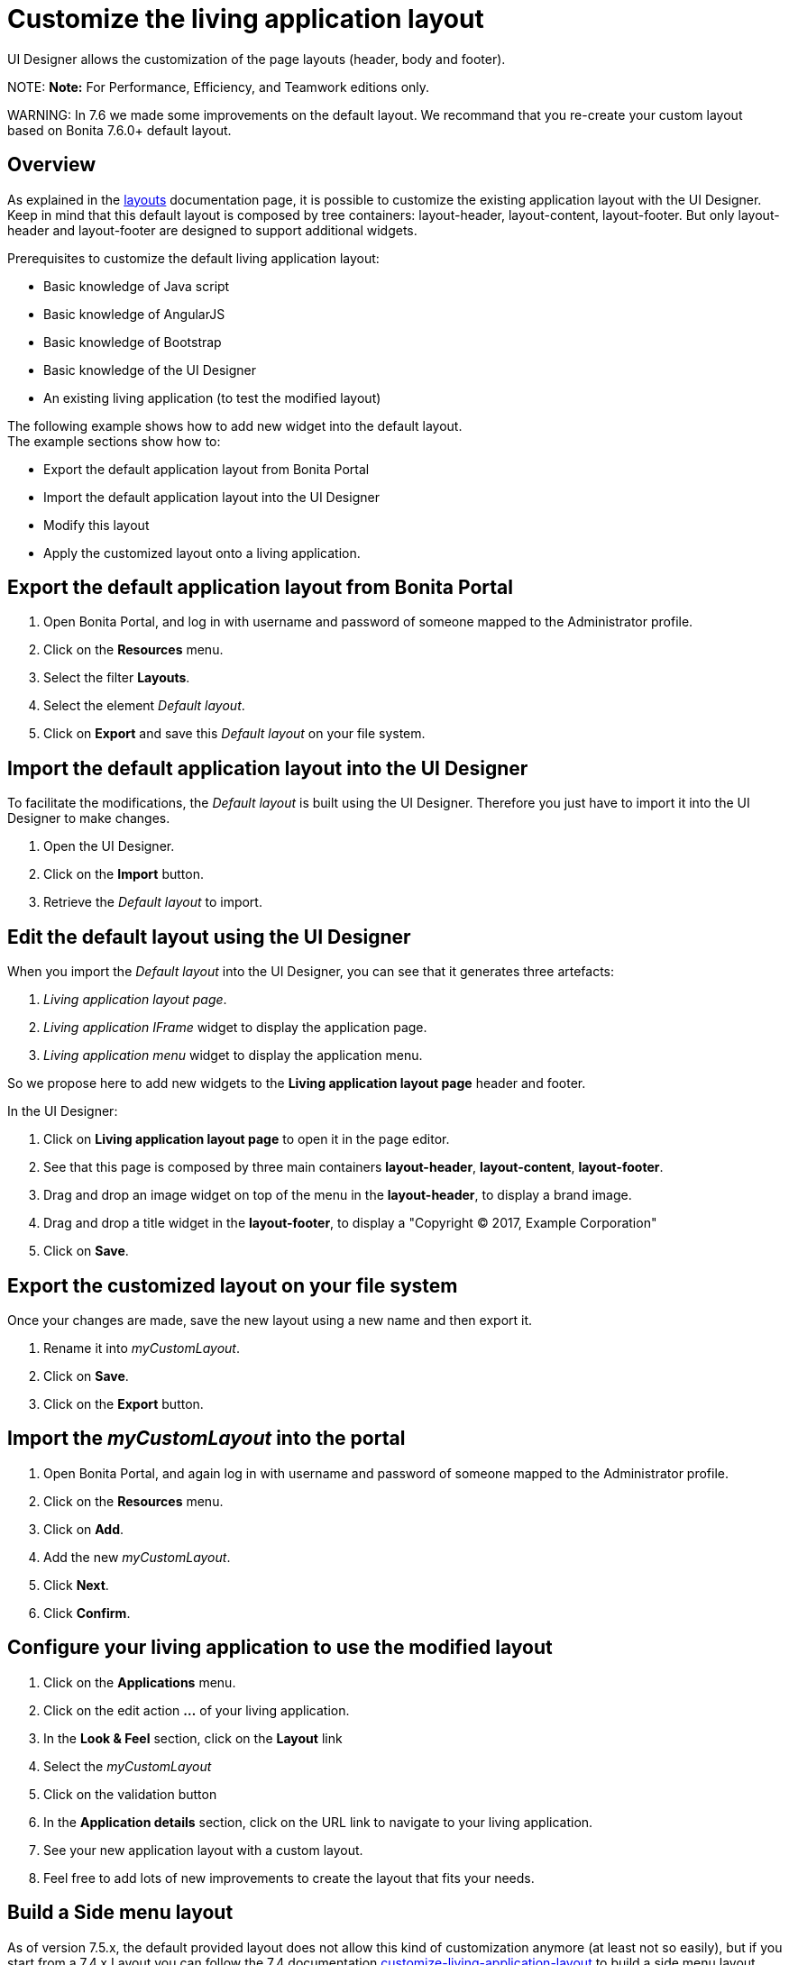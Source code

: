 = Customize the living application layout

UI Designer allows the customization of the page layouts (header, body and footer).

NOTE:
*Note:* For Performance, Efficiency, and Teamwork editions only.


WARNING:
In 7.6 we made some improvements on the default layout.
We recommand that you re-create your custom layout based on Bonita 7.6.0+ default layout.


## Overview

As explained in the xref:layouts.adoc[layouts] documentation page, it is possible to customize the existing application layout with the UI Designer.
Keep in mind that this default layout is composed by tree containers: layout-header, layout-content, layout-footer. But only layout-header and layout-footer are designed to support additional widgets.

Prerequisites to customize the default living application layout:

* Basic knowledge of Java script
* Basic knowledge of AngularJS
* Basic knowledge of Bootstrap
* Basic knowledge of the UI Designer
* An existing living application (to test the modified layout)

The following example shows how to add new widget into the default layout.  +
The example sections show how to:

* Export the default application layout from Bonita Portal
* Import the default application layout into the UI Designer
* Modify this layout
* Apply the customized layout onto a living application.

## Export the default application layout from Bonita Portal

. Open Bonita Portal, and log in with username and password of someone mapped to the Administrator profile.
. Click on the *Resources* menu.
. Select the filter *Layouts*.
. Select the element _Default layout_.
. Click on *Export* and save this _Default layout_ on your file system.

== Import the default application layout into the UI Designer

To facilitate the modifications, the _Default layout_ is built using the UI Designer. Therefore you just have to import it into the UI Designer to make changes.

. Open the UI Designer.
. Click on the *Import* button.
. Retrieve the _Default layout_ to import.

== Edit the default layout using the UI Designer

When you import the _Default layout_ into the UI Designer, you can see that it generates three artefacts:

. _Living application layout page_.
. _Living application IFrame_ widget to display the application page.
. _Living application menu_ widget to display the application menu.

So we propose here to add new widgets to the *Living application layout page* header and footer.

In the UI Designer:

. Click on *Living application layout page* to open it in the page editor.
. See that this page is composed by three main containers *layout-header*, *layout-content*, *layout-footer*.
. Drag and drop an image widget on top of the menu in the *layout-header*, to display a brand image.
. Drag and drop a title widget in the *layout-footer*, to display a "Copyright © 2017, Example Corporation"
. Click on *Save*.

== Export the customized layout on your file system

Once your changes are made, save the new layout using a new name and then export it.

. Rename it into _myCustomLayout_.
. Click on *Save*.
. Click on the *Export* button.

== Import the _myCustomLayout_ into the portal

. Open Bonita Portal, and again log in with username and password of someone mapped to the Administrator profile.
. Click on the *Resources* menu.
. Click on *Add*.
. Add the new _myCustomLayout_.
. Click *Next*.
. Click *Confirm*.

== Configure your living application to use the modified layout

. Click on the *Applications* menu.
. Click on the edit action *...* of your living application.
. In the *Look & Feel* section, click on the *Layout* link
. Select the _myCustomLayout_
. Click on the validation button
. In the *Application details* section, click on the URL link to navigate to your living application.
. See your new application layout with a custom layout.
. Feel free to add lots of new improvements to create the layout that fits your needs.

== Build a Side menu layout

As of version 7.5.x, the default provided layout does not allow this kind of customization anymore (at least not so easily), but if you start from a 7.4.x Layout you can follow the 7.4 documentation link:/7.4?page=customize-living-application-layout#toc3[customize-living-application-layout] to build a side menu layout.

== Take advantage of the latest improvement in a customized layout

+++<a id="improve-navigation">++++++</a>+++

=== Navigate between pages without reloading the entire page.

Starting with Bonita 7.6.0, when the user clicks on any menu item, only the content of the iframe with the targeted page is refreshed: it does not reload the entire page anymore. The HTML5 History API is used to achieve that. +
To take advantage of this improvement if your customized layout has been created with a Bonita version older than 7.6.0, you will need to follow these steps:

. Import your _CustomLayout_7.5.x_ (or lower) in the UI Designer 7.6.0 (or later versions)
. Export the _Default layout_ from Bonita Portal 7.6.0 (or later versions)
. Import the _Default layout_ in the UI Designer
. Open your _CustomLayout_7.5.x_
. If any of the custom widgets _livingApplicationMenu_ or _livingApplicationIFrame_ has been modified, +
you will need to merge your modifications and the modifications of the new version of those widgets, namely _livingApplicationMenuV3_ and _livingApplicationIFrameV3_.

Note 1: To help this merge, you can generate a diff, between two version of the default layout by using Git.
If you don't already have https://git-scm.com/[Git], you will need to install it, then clone the repository "https://github.com/bonitasoft/bonita-distrib.git".
At the root level, run the following command:  "git diff 7.5.0 7.6.0 -- ./community/resources/layout-page/src/main/resources"

Note 2: A good practice would be to rename those merged widgets into something like _myCustomizedMenuV3_ and _myCustomizedIFrameV3_)

. Replace the custom widget _livingApplicationMenu_ by the new custom widget _livingApplicationMenuV3_ (or your _myCustomizedMenuV3_)
. Replace the custom widget _livingApplicationIFrame_ by the new custom widget _livingApplicationIFrameV3_  (or your _myCustomizedIFrameV3_)
. Export this updated layout page.
. In Bonita portal, edit the layout and import the newly exported layout
. Confirm all messages
. Validate that your application has a layout that fits your requirements and the new menu behaviour.

== Troubleshooting

=== Living application layout log 3 error 500 on loading

This issue has been fixed in the 7.3.0 version ("[BS-14885] - Living application layout log 3 error 500 on loading").
If you want to import a custom layout created with a UI Designer older than version 7.3.0 into an application working with Bonita 7.3.0 or greater, you have to perform the following steps to prevent the issue from occurring:

. Import the CustomLayout_7.2.x in UI Designer 7.3.3
. Export the default layout from Bonita Portal
. Import the default layout and confirm that custom widgets will be overwritten
. Open the CustomLayout_7.2.x Layout and remove the 3 variables _AuthorizeApplicationAPI_, _AuthorizeApplicationPageAPI_ and _AuthorizeApplicationMenuAPI_ (as shown below)
Those variables are responsible of the SEVERE error logs on server.
. Select the iFrame widget and set the *reziseToContent* option to _yes_ (this option has been removed in 7.6.0, as the iframe is now resized using CSS)
. Save then Export the layout (feel free to rename the layout if you want)
. On Bonita Portal edit the layout and import the newly exported layout
. Confirm all messages
. Validate that your application has a layout that fits your requirements.

=== Ui-bootstrap.js library removed from runtime

In our first design iteration, forms, pages and layouts designed with the UI Designer embedded
http://angular-ui.github.io/bootstrap/versioned-docs/0.13.4/[UI Bootstrap js, version 0.13.4] by default and silently, even when not needed.
This issue has been fixed in version 7.5.0, we removed it so you can embed it as an asset only when you need it, and in the version of your choice.

Before this change, custom widgets could be created based on angular-bootstrap v0.13.0 with no explicit addition of
angular-bootstrap as an asset and without declaring required modules.

This will not affect any artifact that has been created with the UI Designer and is currently deployed in Bonita Platform.

In development though, if your custom widgets use angular-bootstrap, you need to add angular-bootstrap as an asset at widget level, and declare the appropriate required modules.

==== Forms, pages, layouts CSS cleaned

This cleaning has been made in 7.5.0 version, The default CSS file embedded in UI Designer artifacts (except custom widgets) has been cleaned. Indeed, some of this CSS
rules were overall not used and cluttered this file.

This will not affect any artifact that has been created with the UI Designer and is currently deployed in Bonita Platform.

Nevertheless some unwanted style could appear when importing a custom layout based on the default layout of Bonita prior to 7.5.0.
If you do so and observe that the layout menu does not fit the whole width of your page, you can bring back the default
style by adding the following lines in `layout.css` file.

[source,css]
----
.component .container {
     width: 100%;
 }
----
